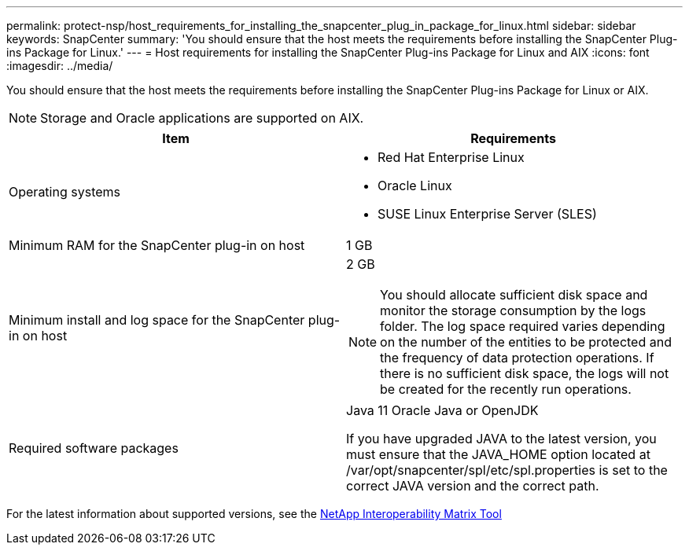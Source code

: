 ---
permalink: protect-nsp/host_requirements_for_installing_the_snapcenter_plug_in_package_for_linux.html
sidebar: sidebar
keywords: SnapCenter
summary: 'You should ensure that the host meets the requirements before installing the SnapCenter Plug-ins Package for Linux.'
---
= Host requirements for installing the SnapCenter Plug-ins Package for Linux and AIX
:icons: font
:imagesdir: ../media/

[.lead]
You should ensure that the host meets the requirements before installing the SnapCenter Plug-ins Package for Linux or AIX.

NOTE: Storage and Oracle applications are supported on AIX. 

|===
| Item| Requirements

a|
Operating systems
a|

* Red Hat Enterprise Linux
* Oracle Linux
* SUSE Linux Enterprise Server (SLES)

a|
Minimum RAM for the SnapCenter plug-in on host
a|
1 GB
a|
Minimum install and log space for the SnapCenter plug-in on host
a|
2 GB

NOTE: You should allocate sufficient disk space and monitor the storage consumption by the logs folder. The log space required varies depending on the number of the entities to be protected and the frequency of data protection operations. If there is no sufficient disk space, the logs will not be created for the recently run operations.

a|
Required software packages
a|
Java 11 Oracle Java or OpenJDK

If you have upgraded JAVA to the latest version, you must ensure that the JAVA_HOME option located at /var/opt/snapcenter/spl/etc/spl.properties is set to the correct JAVA version and the correct path.

|===

For the latest information about supported versions, see the https://imt.netapp.com/matrix/imt.jsp?components=121073;&solution=1257&isHWU&src=IMT[NetApp Interoperability Matrix Tool]
